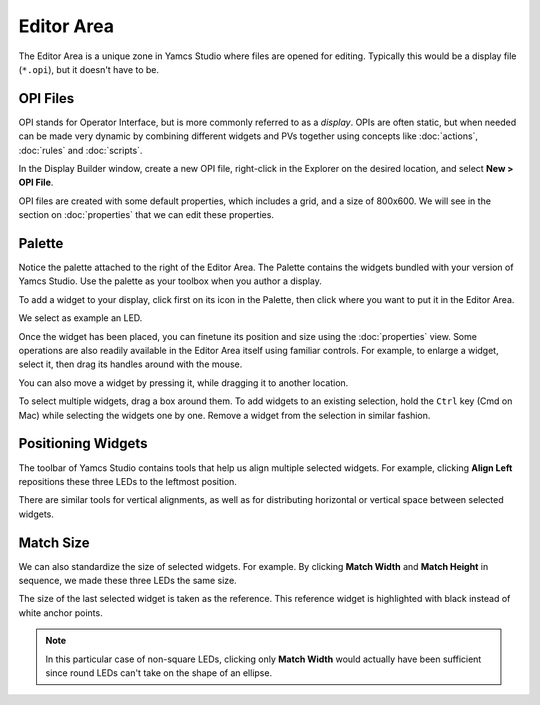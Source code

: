 Editor Area
===========

The Editor Area is a unique zone in Yamcs Studio where files are opened for editing. Typically this would be a display file (``*.opi``), but it doesn't have to be.


OPI Files
---------

OPI stands for Operator Interface, but is more commonly referred to as a *display*. OPIs are often static, but when needed can be made very dynamic by combining different widgets and PVs together using concepts like :doc:`actions`, :doc:`rules` and :doc:`scripts`.

In the Display Builder window, create a new OPI file, right-click in the Explorer on the desired location, and select **New > OPI File**.

.. image:: _images/sample-opi.png
    :alt: Sample OPI
    :align: center

OPI files are created with some default properties, which includes a grid, and a size of 800x600. We will see in the section on :doc:`properties` that we can edit these properties.


Palette
-------

Notice the palette attached to the right of the Editor Area. The Palette contains the widgets bundled with your version of Yamcs Studio. Use the palette as your toolbox when you author a display.

To add a widget to your display, click first on its icon in the Palette, then click where you want to put it in the Editor Area.

We select as example an LED.

.. image:: _images/an-led.png
    :alt: An LED
    :align: center

Once the widget has been placed, you can finetune its position and size using the :doc:`properties` view. Some operations are also readily available in the Editor Area itself using familiar controls. For example, to enlarge a widget, select it, then drag its handles around with the mouse.

.. image:: _images/a-larger-led.png
    :alt: A Larger LED
    :align: center

You can also move a widget by pressing it, while dragging it to another location.

To select multiple widgets, drag a box around them. To add widgets to an existing selection, hold the ``Ctrl`` key (Cmd on Mac) while selecting the widgets one by one. Remove a widget from the selection in similar fashion.


Positioning Widgets
-------------------

The toolbar of Yamcs Studio contains tools that help us align multiple selected widgets. For example, clicking **Align Left** repositions these three LEDs to the leftmost position.

.. image:: _images/align-left.png
    :alt: Align Left
    :align: center

There are similar tools for vertical alignments, as well as for distributing horizontal or vertical space between selected widgets.


Match Size
----------

We can also standardize the size of selected widgets. For example. By clicking **Match Width** and **Match Height** in sequence, we made these three LEDs the same size.

.. image:: _images/match-size.png
    :alt: Match Size
    :align: center

The size of the last selected widget is taken as the reference. This reference widget is highlighted with black instead of white anchor points.

.. note::
    In this particular case of non-square LEDs, clicking only **Match Width** would actually have been sufficient since round LEDs can't take on the shape of an ellipse.
